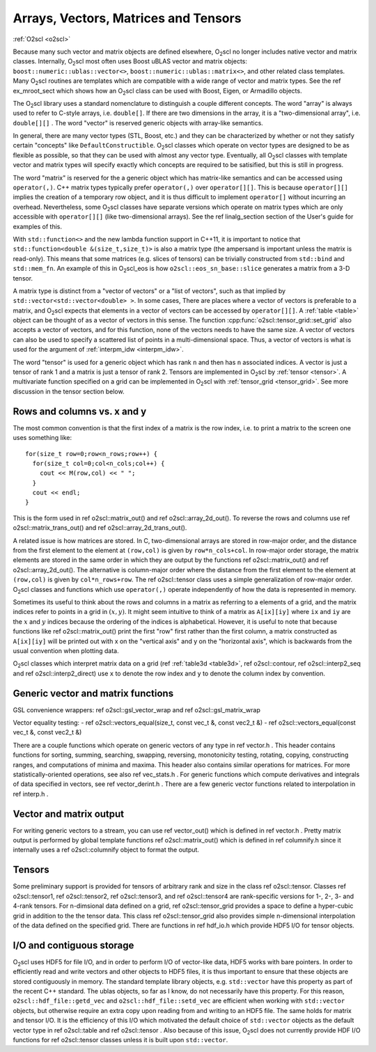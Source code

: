 Arrays, Vectors, Matrices and Tensors
=====================================

:ref:`O2scl <o2scl>`

Because many such vector and matrix objects are defined elsewhere,
O\ :sub:`2`\ scl no longer includes native vector and matrix classes.
Internally, O\ :sub:`2`\ scl most often uses Boost uBLAS vector and matrix
objects: ``boost::numeric::ublas::vector<>``,
``boost::numeric::ublas::matrix<>``, and other related
class templates. Many O\ :sub:`2`\ scl routines are templates which are
compatible with a wide range of vector and matrix types. See the
\ref ex_mroot_sect which shows how an O\ :sub:`2`\ scl class can be used with
Boost, Eigen, or Armadillo objects.

The O\ :sub:`2`\ scl library uses a standard nomenclature to distinguish a
couple different concepts. The word "array" is always used to
refer to C-style arrays, i.e. ``double[]``. If there are two
dimensions in the array, it is a "two-dimensional array", i.e.
``double[][]`` . The word "vector" is reserved generic
objects with array-like semantics.

In general, there are many vector types (STL, Boost, etc.) and
they can be characterized by whether or not they satisfy certain
"concepts" like ``DefaultConstructible``. O\ :sub:`2`\ scl classes which
operate on vector types are designed to be as flexible as
possible, so that they can be used with almost any vector type.
Eventually, all O\ :sub:`2`\ scl classes with template vector and matrix types
will specify exactly which concepts are required to be satisified,
but this is still in progress.

The word "matrix" is reserved for the a generic object which has
matrix-like semantics and can be accessed using
``operator(,)``. C++ matrix types typically prefer
``operator(,)`` over ``operator[][]``. This is because
``operator[][]`` implies the creation of a temporary row
object, and it is thus difficult to implement ``operator[]``
without incurring an overhead. Nevertheless, some O\ :sub:`2`\ scl classes have
separate versions which operate on matrix types which are only
accessible with ``operator[][]`` (like two-dimensional
arrays). See the \ref linalg_section section of the User's guide
for examples of this.

With ``std::function<>`` and the new lambda function support in C++11,
it is important to notice that ``std::function<double
&(size_t,size_t)>`` is also a matrix type (the ampersand is important
unless the matrix is read-only). This means that some matrices (e.g.
slices of tensors) can be trivially constructed from ``std::bind`` and
``std::mem_fn``. An example of this in O\ :sub:`2`\ scl_eos is how
``o2scl::eos_sn_base::slice`` generates a matrix from a 3-D tensor.

A matrix type is distinct from a "vector of vectors" or a "list of
vectors", such as that implied by
``std::vector<std::vector<double> >``. In some cases, There
are places where a vector of vectors is preferable to a matrix,
and O\ :sub:`2`\ scl expects that elements in a vector of vectors can be
accessed by ``operator[][]``. A :ref:`table <table>` object can
be thought of as a vector of vectors in this sense. The function
:cpp:func:`o2scl::tensor_grid::set_grid` also accepts a vector of
vectors, and for this function, none of the vectors needs to have
the same size. A vector of vectors can also be used to specify a
scattered list of points in a multi-dimensional space. Thus, a
vector of vectors is what is used for the argument of 
:ref:`interpm_idw <interpm_idw>`.

The word "tensor" is used for a generic object which has rank ``n``
and then has ``n`` associated indices. A vector is just a \tensor of
rank 1 and a matrix is just a \tensor of rank 2. Tensors are
implemented in O\ :sub:`2`\ scl by :ref:`tensor <tensor>`. A
multivariate function specified on a grid can be implemented in O\
:sub:`2`\ scl with :ref:`tensor_grid <tensor_grid>`. See more
discussion in the tensor section below.

Rows and columns vs. x and y
----------------------------

The most common convention is that the first index
of a matrix is the row index, i.e. to print a matrix
to the screen one uses something like::

  for(size_t row=0;row<n_rows;row++) {
    for(size_t col=0;col<n_cols;col++) {
      cout << M(row,col) << " ";
    }
    cout << endl;
  }

This is the form used in \ref o2scl::matrix_out() and \ref
o2scl::array_2d_out(). To reverse the rows and columns use \ref
o2scl::matrix_trans_out() and \ref o2scl::array_2d_trans_out().

A related issue is how matrices are stored. In C, two-dimensional
arrays are stored in row-major order, and the distance from the
first element to the element at ``(row,col)`` is given by
``row*n_cols+col``. In row-major order storage, the matrix
elements are stored in the same order in which they are output by
the functions \ref o2scl::matrix_out() and \ref
o2scl::array_2d_out(). The alternative is column-major order where
the distance from the first element to the element at
``(row,col)`` is given by ``col*n_rows+row``. The \ref
o2scl::tensor class uses a simple generalization of row-major
order. O\ :sub:`2`\ scl classes and functions which use ``operator(,)``
operate independently of how the data is represented in
memory.

Sometimes its useful to think about the rows and columns in a
matrix as referring to a elements of a grid, and the matrix
indices refer to points in a grid in :math:`(x,y)`. It might seem
intuitive to think of a matrix as ``A[ix][iy]`` where ``ix``
and ``iy`` are the :math:`x` and :math:`y` indices because the
ordering of the indices is alphabetical. However, it is useful to
note that because functions like \ref o2scl::matrix_out() print
the first "row" first rather than the first column, a matrix
constructed as ``A[ix][iy]`` will be printed out with x on
the "vertical axis" and y on the "horizontal axis", which is
backwards from the usual convention when plotting data.

O\ :sub:`2`\ scl classes which interpret matrix data on a grid (\ref
:ref:`table3d <table3d>`, \ref o2scl::contour, \ref o2scl::interp2_seq and
\ref o2scl::interp2_direct) use ``x`` to denote the row index and
``y`` to denote the column index by convention.

Generic vector and matrix functions
-----------------------------------
    
GSL convenience wrappers: \ref o2scl::gsl_vector_wrap and 
\ref o2scl::gsl_matrix_wrap
    
Vector equality testing:
- \ref o2scl::vectors_equal(size_t, const vec_t &, const vec2_t &)
- \ref o2scl::vectors_equal(const vec_t &, const vec2_t &)

There are a couple functions which operate on generic vectors of
any type in \ref vector.h . This header contains functions for
sorting, summing, searching, swapping, reversing, monotonicity
testing, rotating, copying, constructing ranges, and computations
of minima and maxima. This header also contains similar operations
for matrices. For more statistically-oriented operations, see also
\ref vec_stats.h . For generic functions which compute derivatives
and integrals of data specified in vectors, see \ref
vector_derint.h . There are a few generic vector functions related
to interpolation in \ref interp.h .
    
Vector and matrix output
------------------------

For writing generic vectors to a stream, you can use \ref
vector_out() which is defined in \ref vector.h . Pretty matrix
output is performed by global template functions \ref
o2scl::matrix_out() which is defined in \ref columnify.h since it
internally uses a \ref o2scl::columnify object to format the output.

Tensors
-------

Some preliminary support is provided for tensors of arbitrary rank
and size in the class \ref o2scl::tensor. Classes \ref
o2scl::tensor1, \ref o2scl::tensor2, \ref o2scl::tensor3, and \ref
o2scl::tensor4 are rank-specific versions for 1-, 2-, 3- and
4-rank tensors. For n-dimsional data defined on a grid, \ref
o2scl::tensor_grid provides a space to define a hyper-cubic grid
in addition to the the tensor data. This class \ref
o2scl::tensor_grid also provides simple n-dimensional
interpolation of the data defined on the specified grid. There are
functions in \ref hdf_io.h which provide HDF5 I/O for tensor
objects.

I/O and contiguous storage
--------------------------

O\ :sub:`2`\ scl uses HDF5 for file I/O, and in order to perform I/O of
vector-like data, HDF5 works with bare pointers. In order to
efficiently read and write vectors and other objects to HDF5
files, it is thus important to ensure that these objects are
stored contiguously in memory. The standard template library
objects, e.g. ``std::vector`` have this property as part of
the recent C++ standard. The ublas objects, so far as I know, do
not necessarily have this property. For this reason,
``o2scl::hdf_file::getd_vec`` and
``o2scl::hdf_file::setd_vec`` are efficient when working with
``std::vector`` objects, but otherwise require an extra copy
upon reading from and writing to an HDF5 file. The same holds for
matrix and tensor I/O. It is the efficiency of this I/O which
motivated the default choice of ``std::vector`` objects as
the default vector type in \ref o2scl::table and \ref
o2scl::tensor . Also because of this issue, O\ :sub:`2`\ scl does not
currently provide HDF I/O functions for \ref o2scl::tensor
classes unless it is built upon ``std::vector``.

